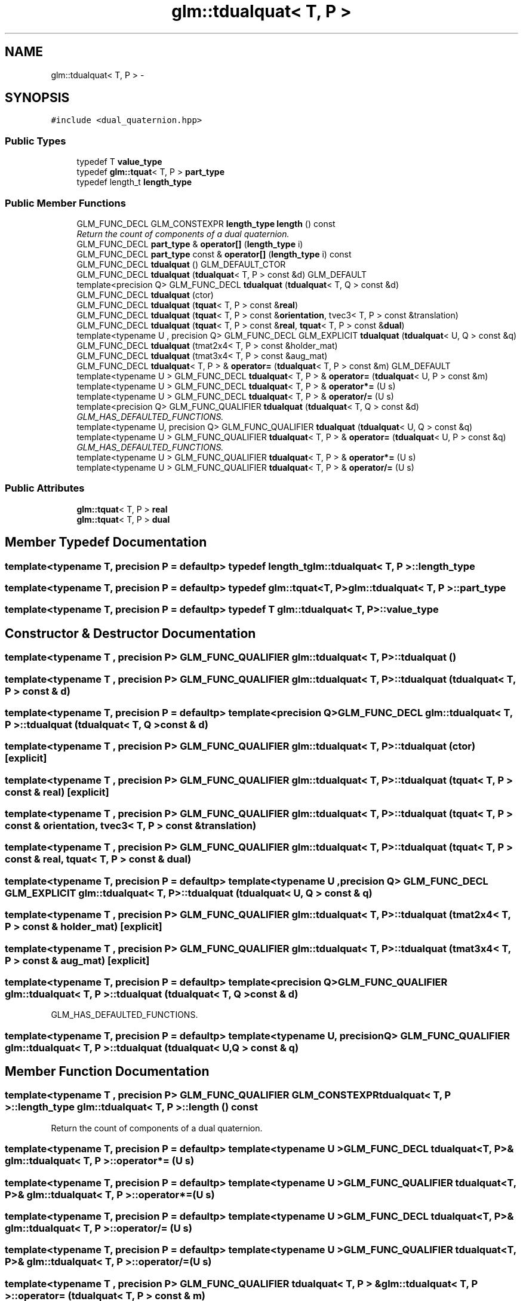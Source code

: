 .TH "glm::tdualquat< T, P >" 3 "Tue Nov 24 2015" "Version 0.0.0.1" "Fusion3D" \" -*- nroff -*-
.ad l
.nh
.SH NAME
glm::tdualquat< T, P > \- 
.SH SYNOPSIS
.br
.PP
.PP
\fC#include <dual_quaternion\&.hpp>\fP
.SS "Public Types"

.in +1c
.ti -1c
.RI "typedef T \fBvalue_type\fP"
.br
.ti -1c
.RI "typedef \fBglm::tquat\fP< T, P > \fBpart_type\fP"
.br
.ti -1c
.RI "typedef length_t \fBlength_type\fP"
.br
.in -1c
.SS "Public Member Functions"

.in +1c
.ti -1c
.RI "GLM_FUNC_DECL GLM_CONSTEXPR \fBlength_type\fP \fBlength\fP () const "
.br
.RI "\fIReturn the count of components of a dual quaternion\&. \fP"
.ti -1c
.RI "GLM_FUNC_DECL \fBpart_type\fP & \fBoperator[]\fP (\fBlength_type\fP i)"
.br
.ti -1c
.RI "GLM_FUNC_DECL \fBpart_type\fP const & \fBoperator[]\fP (\fBlength_type\fP i) const "
.br
.ti -1c
.RI "GLM_FUNC_DECL \fBtdualquat\fP () GLM_DEFAULT_CTOR"
.br
.ti -1c
.RI "GLM_FUNC_DECL \fBtdualquat\fP (\fBtdualquat\fP< T, P > const &d) GLM_DEFAULT"
.br
.ti -1c
.RI "template<precision Q> GLM_FUNC_DECL \fBtdualquat\fP (\fBtdualquat\fP< T, Q > const &d)"
.br
.ti -1c
.RI "GLM_FUNC_DECL \fBtdualquat\fP (ctor)"
.br
.ti -1c
.RI "GLM_FUNC_DECL \fBtdualquat\fP (\fBtquat\fP< T, P > const &\fBreal\fP)"
.br
.ti -1c
.RI "GLM_FUNC_DECL \fBtdualquat\fP (\fBtquat\fP< T, P > const &\fBorientation\fP, tvec3< T, P > const &translation)"
.br
.ti -1c
.RI "GLM_FUNC_DECL \fBtdualquat\fP (\fBtquat\fP< T, P > const &\fBreal\fP, \fBtquat\fP< T, P > const &\fBdual\fP)"
.br
.ti -1c
.RI "template<typename U , precision Q> GLM_FUNC_DECL GLM_EXPLICIT \fBtdualquat\fP (\fBtdualquat\fP< U, Q > const &q)"
.br
.ti -1c
.RI "GLM_FUNC_DECL \fBtdualquat\fP (tmat2x4< T, P > const &holder_mat)"
.br
.ti -1c
.RI "GLM_FUNC_DECL \fBtdualquat\fP (tmat3x4< T, P > const &aug_mat)"
.br
.ti -1c
.RI "GLM_FUNC_DECL \fBtdualquat\fP< T, P > & \fBoperator=\fP (\fBtdualquat\fP< T, P > const &m) GLM_DEFAULT"
.br
.ti -1c
.RI "template<typename U > GLM_FUNC_DECL \fBtdualquat\fP< T, P > & \fBoperator=\fP (\fBtdualquat\fP< U, P > const &m)"
.br
.ti -1c
.RI "template<typename U > GLM_FUNC_DECL \fBtdualquat\fP< T, P > & \fBoperator*=\fP (U s)"
.br
.ti -1c
.RI "template<typename U > GLM_FUNC_DECL \fBtdualquat\fP< T, P > & \fBoperator/=\fP (U s)"
.br
.ti -1c
.RI "template<precision Q> GLM_FUNC_QUALIFIER \fBtdualquat\fP (\fBtdualquat\fP< T, Q > const &d)"
.br
.RI "\fIGLM_HAS_DEFAULTED_FUNCTIONS\&. \fP"
.ti -1c
.RI "template<typename U, precision Q> GLM_FUNC_QUALIFIER \fBtdualquat\fP (\fBtdualquat\fP< U, Q > const &q)"
.br
.ti -1c
.RI "template<typename U > GLM_FUNC_QUALIFIER \fBtdualquat\fP< T, P > & \fBoperator=\fP (\fBtdualquat\fP< U, P > const &q)"
.br
.RI "\fIGLM_HAS_DEFAULTED_FUNCTIONS\&. \fP"
.ti -1c
.RI "template<typename U > GLM_FUNC_QUALIFIER \fBtdualquat\fP< T, P > & \fBoperator*=\fP (U s)"
.br
.ti -1c
.RI "template<typename U > GLM_FUNC_QUALIFIER \fBtdualquat\fP< T, P > & \fBoperator/=\fP (U s)"
.br
.in -1c
.SS "Public Attributes"

.in +1c
.ti -1c
.RI "\fBglm::tquat\fP< T, P > \fBreal\fP"
.br
.ti -1c
.RI "\fBglm::tquat\fP< T, P > \fBdual\fP"
.br
.in -1c
.SH "Member Typedef Documentation"
.PP 
.SS "template<typename T, precision P = defaultp> typedef length_t \fBglm::tdualquat\fP< T, P >::\fBlength_type\fP"

.SS "template<typename T, precision P = defaultp> typedef \fBglm::tquat\fP<T, P> \fBglm::tdualquat\fP< T, P >::\fBpart_type\fP"

.SS "template<typename T, precision P = defaultp> typedef T \fBglm::tdualquat\fP< T, P >::\fBvalue_type\fP"

.SH "Constructor & Destructor Documentation"
.PP 
.SS "template<typename T , precision P> GLM_FUNC_QUALIFIER \fBglm::tdualquat\fP< T, P >::\fBtdualquat\fP ()"

.SS "template<typename T , precision P> GLM_FUNC_QUALIFIER \fBglm::tdualquat\fP< T, P >::\fBtdualquat\fP (\fBtdualquat\fP< T, P > const & d)"

.SS "template<typename T, precision P = defaultp> template<precision Q> GLM_FUNC_DECL \fBglm::tdualquat\fP< T, P >::\fBtdualquat\fP (\fBtdualquat\fP< T, Q > const & d)"

.SS "template<typename T , precision P> GLM_FUNC_QUALIFIER \fBglm::tdualquat\fP< T, P >::\fBtdualquat\fP (ctor)\fC [explicit]\fP"

.SS "template<typename T , precision P> GLM_FUNC_QUALIFIER \fBglm::tdualquat\fP< T, P >::\fBtdualquat\fP (\fBtquat\fP< T, P > const & real)\fC [explicit]\fP"

.SS "template<typename T , precision P> GLM_FUNC_QUALIFIER \fBglm::tdualquat\fP< T, P >::\fBtdualquat\fP (\fBtquat\fP< T, P > const & orientation, tvec3< T, P > const & translation)"

.SS "template<typename T , precision P> GLM_FUNC_QUALIFIER \fBglm::tdualquat\fP< T, P >::\fBtdualquat\fP (\fBtquat\fP< T, P > const & real, \fBtquat\fP< T, P > const & dual)"

.SS "template<typename T, precision P = defaultp> template<typename U , precision Q> GLM_FUNC_DECL GLM_EXPLICIT \fBglm::tdualquat\fP< T, P >::\fBtdualquat\fP (\fBtdualquat\fP< U, Q > const & q)"

.SS "template<typename T , precision P> GLM_FUNC_QUALIFIER \fBglm::tdualquat\fP< T, P >::\fBtdualquat\fP (tmat2x4< T, P > const & holder_mat)\fC [explicit]\fP"

.SS "template<typename T , precision P> GLM_FUNC_QUALIFIER \fBglm::tdualquat\fP< T, P >::\fBtdualquat\fP (tmat3x4< T, P > const & aug_mat)\fC [explicit]\fP"

.SS "template<typename T, precision P = defaultp> template<precision Q> GLM_FUNC_QUALIFIER \fBglm::tdualquat\fP< T, P >::\fBtdualquat\fP (\fBtdualquat\fP< T, Q > const & d)"

.PP
GLM_HAS_DEFAULTED_FUNCTIONS\&. 
.SS "template<typename T, precision P = defaultp> template<typename U, precision Q> GLM_FUNC_QUALIFIER \fBglm::tdualquat\fP< T, P >::\fBtdualquat\fP (\fBtdualquat\fP< U, Q > const & q)"

.SH "Member Function Documentation"
.PP 
.SS "template<typename T , precision P> GLM_FUNC_QUALIFIER GLM_CONSTEXPR \fBtdualquat\fP< T, P >::\fBlength_type\fP \fBglm::tdualquat\fP< T, P >::length () const"

.PP
Return the count of components of a dual quaternion\&. 
.SS "template<typename T, precision P = defaultp> template<typename U > GLM_FUNC_DECL \fBtdualquat\fP<T, P>& \fBglm::tdualquat\fP< T, P >::operator*= (U s)"

.SS "template<typename T, precision P = defaultp> template<typename U > GLM_FUNC_QUALIFIER \fBtdualquat\fP<T, P>& \fBglm::tdualquat\fP< T, P >::operator*= (U s)"

.SS "template<typename T, precision P = defaultp> template<typename U > GLM_FUNC_DECL \fBtdualquat\fP<T, P>& \fBglm::tdualquat\fP< T, P >::operator/= (U s)"

.SS "template<typename T, precision P = defaultp> template<typename U > GLM_FUNC_QUALIFIER \fBtdualquat\fP<T, P>& \fBglm::tdualquat\fP< T, P >::operator/= (U s)"

.SS "template<typename T , precision P> GLM_FUNC_QUALIFIER \fBtdualquat\fP< T, P > & \fBglm::tdualquat\fP< T, P >::operator= (\fBtdualquat\fP< T, P > const & m)"

.SS "template<typename T, precision P = defaultp> template<typename U > GLM_FUNC_DECL \fBtdualquat\fP<T, P>& \fBglm::tdualquat\fP< T, P >::operator= (\fBtdualquat\fP< U, P > const & m)"

.SS "template<typename T, precision P = defaultp> template<typename U > GLM_FUNC_QUALIFIER \fBtdualquat\fP<T, P>& \fBglm::tdualquat\fP< T, P >::operator= (\fBtdualquat\fP< U, P > const & q)"

.PP
GLM_HAS_DEFAULTED_FUNCTIONS\&. 
.SS "template<typename T, precision P = defaultp> GLM_FUNC_DECL \fBpart_type\fP& \fBglm::tdualquat\fP< T, P >::operator[] (\fBlength_type\fP i)"

.SS "template<typename T, precision P = defaultp> GLM_FUNC_DECL \fBpart_type\fP const& \fBglm::tdualquat\fP< T, P >::operator[] (\fBlength_type\fP i) const"

.SH "Member Data Documentation"
.PP 
.SS "template<typename T, precision P = defaultp> \fBglm::tquat\fP<T, P> \fBglm::tdualquat\fP< T, P >::dual"

.SS "template<typename T, precision P = defaultp> \fBglm::tquat\fP<T, P> \fBglm::tdualquat\fP< T, P >::real"


.SH "Author"
.PP 
Generated automatically by Doxygen for Fusion3D from the source code\&.
